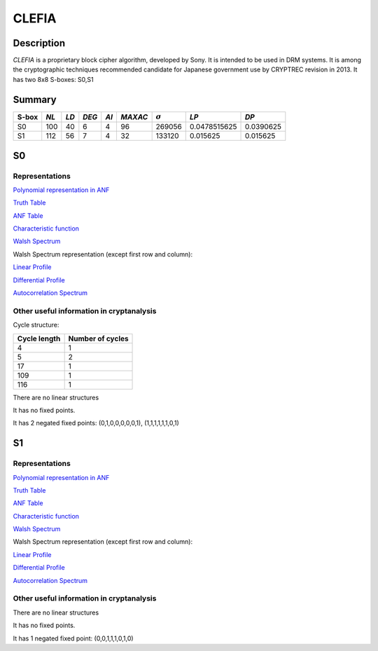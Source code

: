 ******
CLEFIA
******

Description
===========

*CLEFIA* is a proprietary block cipher algorithm, developed by Sony. It is intended to be used in DRM systems. It is among the cryptographic techniques recommended candidate for Japanese government use by CRYPTREC revision in 2013. It has two 8x8 S-boxes: S0,S1

Summary
=======

+-------+------+-----+-------+------+---------+----------------+--------------+-----------+
| S-box | *NL* |*LD* | *DEG* | *AI* | *MAXAC* | :math:`\sigma` | *LP*         | *DP*      |
+=======+======+=====+=======+======+=========+================+==============+===========+
| S0    | 100  | 40  | 6     | 4    | 96      | 269056         | 0.0478515625 | 0.0390625 |
+-------+------+-----+-------+------+---------+----------------+--------------+-----------+
| S1    | 112  | 56  | 7     | 4    | 32      | 133120         | 0.015625     | 0.015625  |
+-------+------+-----+-------+------+---------+----------------+--------------+-----------+

S0
==

Representations
---------------

`Polynomial representation in ANF <https://raw.githubusercontent.com/jacubero/VBF/master/Clefia/S0.pdf>`_

`Truth Table <https://raw.githubusercontent.com/jacubero/VBF/master/Clefia/S0.tt>`_

`ANF Table <https://raw.githubusercontent.com/jacubero/VBF/master/Clefia/S0.anf>`_

`Characteristic function <https://raw.githubusercontent.com/jacubero/VBF/master/Clefia/S0.char>`_

`Walsh Spectrum <https://raw.githubusercontent.com/jacubero/VBF/master/Clefia/S0.wal>`_

Walsh Spectrum representation (except first row and column):

.. image:: /images/Clefia0.png
   :width: 750 px
   :align: center

`Linear Profile <https://raw.githubusercontent.com/jacubero/VBF/master/Clefia/S0.lp>`_

`Differential Profile <https://raw.githubusercontent.com/jacubero/VBF/master/Clefia/S0.dp>`_

`Autocorrelation Spectrum <https://raw.githubusercontent.com/jacubero/VBF/master/Clefia/S0.ac>`_

Other useful information in cryptanalysis
-----------------------------------------

Cycle structure:

+--------------+------------------+
| Cycle length | Number of cycles |
+==============+==================+
| 4            | 1                |
+--------------+------------------+
| 5            | 2                |
+--------------+------------------+
| 17           | 1                |
+--------------+------------------+
| 109          | 1                |
+--------------+------------------+
| 116          | 1                |
+--------------+------------------+

There are no linear structures

It has no fixed points. 

It has 2 negated fixed points: (0,1,0,0,0,0,0,1), (1,1,1,1,1,1,0,1)

S1
==

Representations
---------------

`Polynomial representation in ANF <https://raw.githubusercontent.com/jacubero/VBF/master/Clefia/S1.pdf>`_

`Truth Table <https://raw.githubusercontent.com/jacubero/VBF/master/Clefia/S1.tt>`_

`ANF Table <https://raw.githubusercontent.com/jacubero/VBF/master/Clefia/S1.anf>`_

`Characteristic function <https://raw.githubusercontent.com/jacubero/VBF/master/Clefia/S1.char>`_

`Walsh Spectrum <https://raw.githubusercontent.com/jacubero/VBF/master/Clefia/S1.wal>`_

Walsh Spectrum representation (except first row and column):

.. image:: /images/Clefia1.png
   :width: 750 px
   :align: center

`Linear Profile <https://raw.githubusercontent.com/jacubero/VBF/master/Clefia/S1.lp>`_

`Differential Profile <https://raw.githubusercontent.com/jacubero/VBF/master/Clefia/S1.dp>`_

`Autocorrelation Spectrum <https://raw.githubusercontent.com/jacubero/VBF/master/Clefia/S1.ac>`_

Other useful information in cryptanalysis
-----------------------------------------

There are no linear structures

It has no fixed points. 

It has 1 negated fixed point: (0,0,1,1,1,0,1,0)

